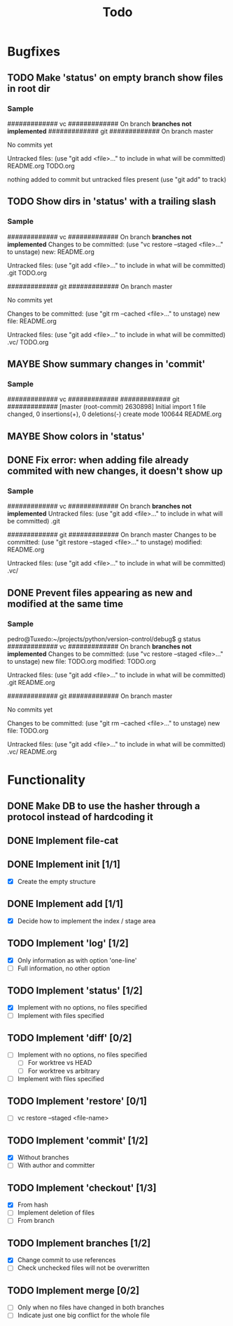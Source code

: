 #+title: Todo
#+TODO: TODO(t) MAYBE(m) | DONE(d) CANCELLED(c)

* Bugfixes
** TODO Make 'status' on empty branch show files in root dir
*** Sample
############# vc #############
On branch *branches not implemented*
############# git #############
On branch master

No commits yet

Untracked files:
  (use "git add <file>..." to include in what will be committed)
        README.org
        TODO.org

nothing added to commit but untracked files present (use "git add" to track)
** TODO Show dirs in 'status' with a trailing slash
*** Sample
############# vc #############
On branch *branches not implemented*
Changes to be committed:
  (use "vc restore --staged <file>..." to unstage)
        new: README.org

Untracked files:
  (use "git add <file>..." to include in what will be committed)
        .git
        TODO.org

############# git #############
On branch master

No commits yet

Changes to be committed:
  (use "git rm --cached <file>..." to unstage)
        new file:   README.org

Untracked files:
  (use "git add <file>..." to include in what will be committed)
        .vc/
        TODO.org
** MAYBE Show summary changes in 'commit'
*** Sample
############# vc #############
############# git #############
[master (root-commit) 2630898] Initial import
 1 file changed, 0 insertions(+), 0 deletions(-)
 create mode 100644 README.org
** MAYBE Show colors in 'status'
** DONE Fix error: when adding file already commited with new changes, it doesn't show up
*** Sample
############# vc #############
On branch *branches not implemented*
Untracked files:
  (use "git add <file>..." to include in what will be committed)
        .git

############# git #############
On branch master
Changes to be committed:
  (use "git restore --staged <file>..." to unstage)
        modified:   README.org

Untracked files:
  (use "git add <file>..." to include in what will be committed)
        .vc/
** DONE Prevent files appearing as new and modified at the same time
*** Sample
pedro@Tuxedo:~/projects/python/version-control/debug$ g status
############# vc #############
On branch *branches not implemented*
Changes to be committed:
  (use "vc restore --staged <file>..." to unstage)
        new file: TODO.org
        modified: TODO.org

Untracked files:
  (use "git add <file>..." to include in what will be committed)
        .git
        README.org

############# git #############
On branch master

No commits yet

Changes to be committed:
  (use "git rm --cached <file>..." to unstage)
        new file:   TODO.org

Untracked files:
  (use "git add <file>..." to include in what will be committed)
        .vc/
        README.org
* Functionality
** DONE Make DB to use the hasher through a protocol instead of hardcoding it

** DONE Implement file-cat

** DONE Implement init [1/1]
- [X] Create the empty structure

** DONE Implement add [1/1]
- [X] Decide how to implement the index / stage area

** TODO Implement 'log' [1/2]
- [X] Only information as with option 'one-line'
- [ ] Full information, no other option

** TODO Implement 'status' [1/2]
- [X] Implement with no options, no files specified
- [ ] Implement with files specified

** TODO Implement 'diff' [0/2]
- [ ] Implement with no options, no files specified
  - [ ] For worktree vs HEAD
  - [ ] For worktree vs arbitrary
- [ ] Implement with files specified

** TODO Implement 'restore' [0/1]
- [ ] vc restore --staged <file-name>

** TODO Implement 'commit' [1/2]
- [X] Without branches
- [ ] With author and committer

** TODO Implement 'checkout' [1/3]
- [X] From hash
- [ ] Implement deletion of files
- [ ] From branch

** TODO Implement branches [1/2]
- [X] Change commit to use references
- [ ] Check unchecked files will not be overwritten

** TODO Implement merge [0/2]
- [ ] Only when no files have changed in both branches
- [ ] Indicate just one big conflict for the whole file
